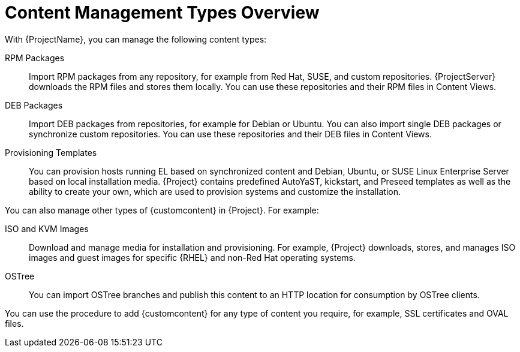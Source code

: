 [id="Content_Management_Types_Overview_{context}"]
= Content Management Types Overview

With {ProjectName}, you can manage the following content types:

ifdef::satellite[]
RPM Packages::
Import RPM packages from repositories related to your Red Hat subscriptions.
{ProjectServer} downloads the RPM files from Red Hat's Content Delivery Network and stores them locally.
You can use these repositories and their RPM files in Content Views.
endif::[]
ifndef::satellite[]
RPM Packages::
Import RPM packages from any repository, for example from Red Hat, SUSE, and custom repositories.
{ProjectServer} downloads the RPM files and stores them locally.
You can use these repositories and their RPM files in Content Views.
endif::[]

ifndef::satellite[]
DEB Packages::
Import DEB packages from repositories, for example for Debian or Ubuntu.
You can also import single DEB packages or synchronize custom repositories.
You can use these repositories and their DEB files in Content Views.
endif::[]

ifdef::satellite[]
Kickstart Trees::
Import the kickstart trees for creating a system.
New systems access these kickstart trees over a network to use as base content for their installation.
{ProjectName} also contains some predefined kickstart templates as well as the ability to create your own, which are used to provision systems and customize the installation.
endif::[]

ifndef::satellite[]
Provisioning Templates::
You can provision hosts running EL based on synchronized content and Debian, Ubuntu, or SUSE Linux Enterprise Server based on local installation media.
{Project} contains predefined AutoYaST, kickstart, and Preseed templates as well as the ability to create your own, which are used to provision systems and customize the installation.
endif::[]

You can also manage other types of {customcontent} in {Project}.
For example:

ISO and KVM Images::
Download and manage media for installation and provisioning.
For example, {Project} downloads, stores, and manages ISO images and guest images for specific {RHEL} and non-Red Hat operating systems.

OSTree::
You can import OSTree branches and publish this content to an HTTP location for consumption by OSTree clients.

You can use the procedure to add {customcontent} for any type of content you require, for example, SSL certificates and OVAL files.
